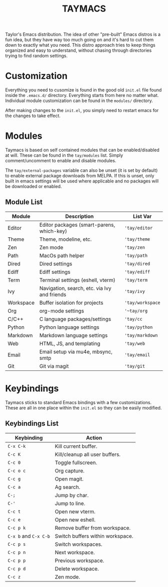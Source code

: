 #+TITLE: TAYMACS

Taylor's Emacs distribution. The idea of other "pre-built" Emacs distros is a
fun idea, but they have way too much going on and it's hard to cut them down
to exactly what you need. This distro approach tries to keep things organized
and easy to understand, without chasing through directories trying to find
random settings.

* Customization

Everything you need to cusomize is found in the good old ~init.el~ file found
inside the ~.emacs.d/~ directory. Everything starts from here no matter what.
Individual module customization can be found in the ~modules/~ directory.

After making changes to the ~init.el~, you simply need to restart emacs for
the changes to take effect.

* Modules

Taymacs is based on self contained modules that can be enabled/disabled
at will. These can be found in the ~tay/modules~ list. Simply
comment/uncomment to enable and disable modules.

The ~tay/external-packages~ variable can also be unset (it is set by default)
to enable external package downloads from MELPA. If this is unset, only
built in emacs settings will be used where applicable and no packages will
be downloaded or enabled.

** Module List

| Module    | Description                                  | List Var       |
|-----------+----------------------------------------------+----------------|
| Editor    | Editor packages (smart-parens, which-key)    | ~'tay/editor~    |
| Theme     | Theme, modeline, etc.                        | ~'tay/theme~     |
| Zen       | Zen mode                                     | ~'tay/zen~       |
| Path      | MacOs path helper                            | ~'tay/path~      |
| Dired     | Dired settings                               | ~'tay/dired~     |
| Ediff     | Ediff settings                               | ~'tay/ediff~     |
| Term      | Terminal settings (eshell, vterm)            | ~'tay/term~      |
| Ivy       | Navigation, search, etc. via Ivy and friends | ~'tay/ivy~       |
| Workspace | Buffer isolation for projects                | ~'tay/workspace~ |
| Org       | org-mode settings                            | ~'~tay/org~       |
| C/C++     | C language packages/settings                 | ~'tay/cc~        |
| Python    | Python language settings                     | ~'tay/python~    |
| Markdown  | Markdown language settings                   | ~'tay/markdown~  |
| Web       | HTML, JS, and templating                     | ~'tay/web~       |
| Email     | Email setup via mu4e, mbsync, smtp           | ~'tay/email~     |
| Git       | Git via magit                                | ~'tay/git~       |

* Keybindings

Taymacs sticks to standard Emacs bindings with a few customizations. These are
all in one place within the ~init.el~ so they can be easily modified.

** Keybindings List

| Keybinding        | Action                           |
|-------------------+----------------------------------|
| ~C-x C-k~           | Kill current buffer.             |
| ~C-c K~             | Kill/cleanup all user buffers.   |
| ~C-c 0~             | Toggle fullscreen.               |
| ~C-c o c~           | Org capture.                     |
| ~C-c g~             | Open magit.                      |
| ~C-c a~             | Ag search.                       |
| ~C-;~               | Jump by char.                    |
| ~C-'~               | Jump to line.                    |
| ~C-c t~             | Open new vterm.                  |
| ~C-c e~             | Open new eshell.                 |
| ~C-c p k~           | Remove buffer from workspace.    |
| ~C-x b~ and ~C-x C-b~ | Switch buffers within workspace. |
| ~C-c p s~           | Switch workspaces.               |
| ~C-c p n~           | Next workspace.                  |
| ~C-c p p~           | Previous workspace.              |
| ~C-c p d~           | Delete workspace.                |
| ~C-c z~             | Zen mode.                        |
